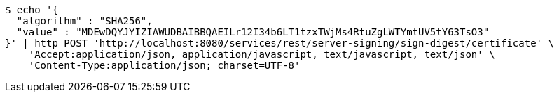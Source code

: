 [source,bash]
----
$ echo '{
  "algorithm" : "SHA256",
  "value" : "MDEwDQYJYIZIAWUDBAIBBQAEILr12I34b6LT1tzxTWjMs4RtuZgLWTYmtUV5tY63TsO3"
}' | http POST 'http://localhost:8080/services/rest/server-signing/sign-digest/certificate' \
    'Accept:application/json, application/javascript, text/javascript, text/json' \
    'Content-Type:application/json; charset=UTF-8'
----